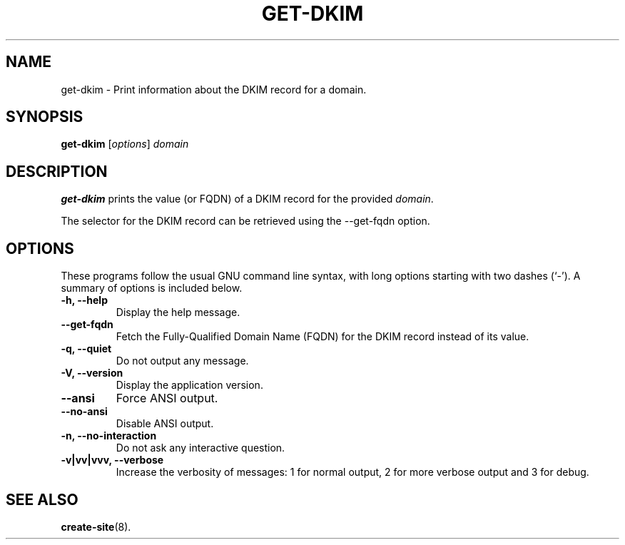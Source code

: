.\"                                      Hey, EMACS: -*- nroff -*-
.\" (C) Copyright 2017 Clay Freeman <git@clayfreeman.com>.
.\"
.TH GET-DKIM 8 "December 12 2017"
.\" Please adjust this date whenever revising the manpage.
.\"
.\" Some roff macros, for reference:
.\" .nh        disable hyphenation
.\" .hy        enable hyphenation
.\" .ad l      left justify
.\" .ad b      justify to both left and right margins
.\" .nf        disable filling
.\" .fi        enable filling
.\" .br        insert line break
.\" .sp <n>    insert n+1 empty lines
.\" for manpage-specific macros, see man(7)
.SH NAME
get-dkim \- Print information about the DKIM record for a domain.
.SH SYNOPSIS
.B get-dkim
.RI [ options ] " domain"
.SH DESCRIPTION
.B get-dkim
prints the value (or FQDN) of a DKIM record for the provided \fIdomain\fP.
.PP
The selector for the DKIM record can be retrieved using the \fL--get-fqdn\fP
option.
.SH OPTIONS
These programs follow the usual GNU command line syntax, with long
options starting with two dashes (`-').
A summary of options is included below.
.TP
.B \-h, \-\-help
Display the help message.
.TP
.B \-\-get\-fqdn
Fetch the Fully-Qualified Domain Name (FQDN) for the DKIM record instead of its
value.
.TP
.B \-q, \-\-quiet
Do not output any message.
.TP
.B \-V, \-\-version
Display the application version.
.TP
.B \-\-ansi
Force ANSI output.
.TP
.B \-\-no\-ansi
Disable ANSI output.
.TP
.B \-n, \-\-no\-interaction
Do not ask any interactive question.
.TP
.B \-v|vv|vvv, \-\-verbose
Increase the verbosity of messages: 1 for normal output, 2 for more verbose
output and 3 for debug.
.SH SEE ALSO
.BR create-site (8).
